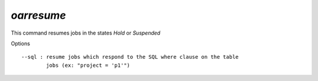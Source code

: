*oarresume*
-----------

This command resumes jobs in the states *Hold* or *Suspended*

Options
::

  --sql : resume jobs which respond to the SQL where clause on the table
          jobs (ex: "project = 'p1'")
